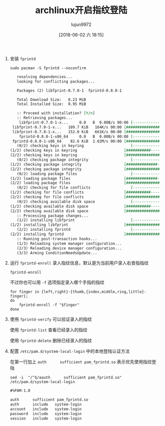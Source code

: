 #+TITLE: archlinux开启指纹登陆
#+AUTHOR: lujun9972
#+TAGS: linux和它的小伙伴
#+DATE: [2018-06-02 六 18:15]
#+LANGUAGE:  zh-CN
#+OPTIONS:  H:6 num:nil toc:t \n:nil ::t |:t ^:nil -:nil f:t *:t <:nil

1. 安装 =fprintd=

   #+BEGIN_SRC shell :dir /sudo:: :results org
     sudo pacman -S fprintd --noconfirm
   #+END_SRC

   #+RESULTS:
   #+BEGIN_SRC org
   resolving dependencies...
   looking for conflicting packages...

   Packages (2) libfprint-0.7.0-1  fprintd-0.8.0-1

   Total Download Size:   0.23 MiB
   Total Installed Size:  0.95 MiB

   :: Proceed with installation? [Y/n] 
   :: Retrieving packages...
    libfprint-0.7.0-1-x...     0.0   B  0.00B/s 00:00 [----------------------]   0% libfprint-0.7.0-1-x...   109.7 KiB   164K/s 00:00 [###############-------]  72% libfprint-0.7.0-1-x...   152.0 KiB   661K/s 00:00 [######################] 100%
    fprintd-0.8.0-1-x86_64     0.0   B  0.00B/s 00:00 [----------------------]   0% fprintd-0.8.0-1-x86_64    82.6 KiB  2.02M/s 00:00 [######################] 100%
   (0/2) checking keys in keyring                     [----------------------]   0%(1/2) checking keys in keyring                     [###########-----------]  50%(2/2) checking keys in keyring                     [######################] 100%
   (0/2) checking package integrity                   [----------------------]   0%(1/2) checking package integrity                   [##############--------]  64%(2/2) checking package integrity                   [######################] 100%
   (0/2) loading package files                        [----------------------]   0%(1/2) loading package files                        [##############--------]  64%(2/2) loading package files                        [######################] 100%
   (0/2) checking for file conflicts                  [----------------------]   0%(1/2) checking for file conflicts                  [###########-----------]  50%(2/2) checking for file conflicts                  [######################] 100%
   (0/2) checking available disk space                [----------------------]   0%(1/2) checking available disk space                [###########-----------]  50%(2/2) checking available disk space                [######################] 100%
   :: Processing package changes...
   (1/2) installing libfprint                         [----------------------]   0%(1/2) installing libfprint                         [######################] 100%
   (2/2) installing fprintd                           [----------------------]   0%(2/2) installing fprintd                           [######################] 100%
   :: Running post-transaction hooks...
   (1/3) Reloading system manager configuration...
   (2/3) Reloading device manager configuration...
   (3/3) Arming ConditionNeedsUpdate...
   #+END_SRC

2. 运行 =fprintd-enroll= 录入指纹信息，默认是为当前用户录入右食指指纹

   #+BEGIN_SRC shell
     fprintd-enroll
   #+END_SRC
   
   不过你也可以用 =-f= 选项指定录入哪个手指的指纹
   #+BEGIN_SRC shell
     for finger in {left,right}-{thumb,{index,middle,ring,little}-finger};
     do
         fprintd-enroll -f "$finger"
     done
   #+END_SRC

3. 使用 =fprintd-verify= 可以验证录入的指纹

   使用 =fprintd-list= 查看已经录入的指纹

   使用 =fprintd-delete= 删除已经录入的指纹

4. 配置 =/etc/pam.d/system-local-login= 中的本地登陆认证方法

   在第一行加上 =auth      sufficient pam_fprintd.so= 表示优先使用指纹登陆

   #+BEGIN_SRC shell :dir /sudo:: :results org
     sed -i  "/^$/aauth      sufficient pam_fprintd.so" /etc/pam.d/system-local-login
   #+END_SRC


   #+BEGIN_SRC org
   #%PAM-1.0

   auth      sufficient pam_fprintd.so
   auth      include   system-login
   account   include   system-login
   password  include   system-login
   session   include   system-login
   #+END_SRC
